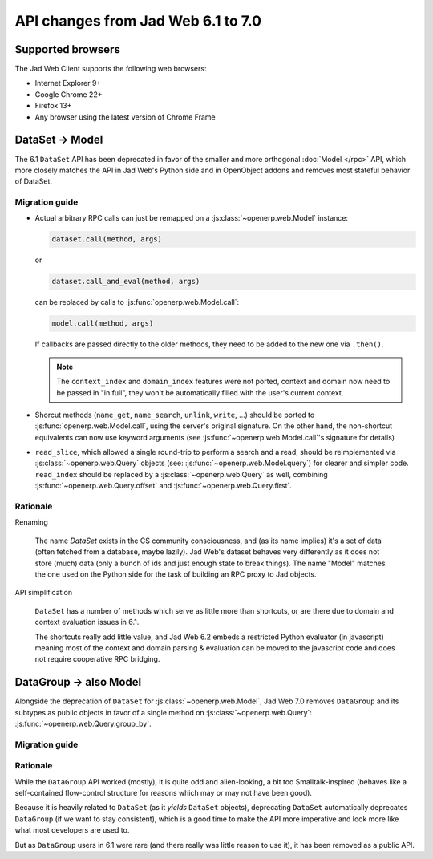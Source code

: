 API changes from Jad Web 6.1 to 7.0
=======================================

Supported browsers
------------------

The Jad Web Client supports the following web browsers:

* Internet Explorer 9+
* Google Chrome 22+
* Firefox 13+
* Any browser using the latest version of Chrome Frame

DataSet -> Model
----------------

The 6.1 ``DataSet`` API has been deprecated in favor of the smaller
and more orthogonal :doc:`Model </rpc>` API, which more closely
matches the API in Jad Web's Python side and in OpenObject addons
and removes most stateful behavior of DataSet.

Migration guide
~~~~~~~~~~~~~~~

* Actual arbitrary RPC calls can just be remapped on a
  :js:class:`~openerp.web.Model` instance:

  .. code-block:: javascript

      dataset.call(method, args)

  or

  .. code-block:: javascript

      dataset.call_and_eval(method, args)

  can be replaced by calls to :js:func:`openerp.web.Model.call`:

  .. code-block:: javascript

      model.call(method, args)

  If callbacks are passed directly to the older methods, they need to
  be added to the new one via ``.then()``.

  .. note::

      The ``context_index`` and ``domain_index`` features were not
      ported, context and domain now need to be passed in "in full",
      they won't be automatically filled with the user's current
      context.

* Shorcut methods (``name_get``, ``name_search``, ``unlink``,
  ``write``, ...) should be ported to
  :js:func:`openerp.web.Model.call`, using the server's original
  signature. On the other hand, the non-shortcut equivalents can now
  use keyword arguments (see :js:func:`~openerp.web.Model.call`'s
  signature for details)

* ``read_slice``, which allowed a single round-trip to perform a
  search and a read, should be reimplemented via
  :js:class:`~openerp.web.Query` objects (see:
  :js:func:`~openerp.web.Model.query`) for clearer and simpler
  code. ``read_index`` should be replaced by a
  :js:class:`~openerp.web.Query` as well, combining
  :js:func:`~openerp.web.Query.offset` and
  :js:func:`~openerp.web.Query.first`.

Rationale
~~~~~~~~~

Renaming

    The name *DataSet* exists in the CS community consciousness, and
    (as its name implies) it's a set of data (often fetched from a
    database, maybe lazily). Jad Web's dataset behaves very
    differently as it does not store (much) data (only a bunch of ids
    and just enough state to break things). The name "Model" matches
    the one used on the Python side for the task of building an RPC
    proxy to Jad objects.

API simplification

    ``DataSet`` has a number of methods which serve as little more
    than shortcuts, or are there due to domain and context evaluation
    issues in 6.1.

    The shortcuts really add little value, and Jad Web 6.2 embeds
    a restricted Python evaluator (in javascript) meaning most of the
    context and domain parsing & evaluation can be moved to the
    javascript code and does not require cooperative RPC bridging.

DataGroup -> also Model
-----------------------

Alongside the deprecation of ``DataSet`` for
:js:class:`~openerp.web.Model`, Jad Web 7.0 removes
``DataGroup`` and its subtypes as public objects in favor of a single method on
:js:class:`~openerp.web.Query`:
:js:func:`~openerp.web.Query.group_by`.

Migration guide
~~~~~~~~~~~~~~~

Rationale
~~~~~~~~~

While the ``DataGroup`` API worked (mostly), it is quite odd and
alien-looking, a bit too Smalltalk-inspired (behaves like a
self-contained flow-control structure for reasons which may or may not
have been good).

Because it is heavily related to ``DataSet`` (as it *yields*
``DataSet`` objects), deprecating ``DataSet`` automatically deprecates
``DataGroup`` (if we want to stay consistent), which is a good time to
make the API more imperative and look more like what most developers
are used to.

But as ``DataGroup`` users in 6.1 were rare (and there really was little reason
to use it), it has been removed as a public API.


